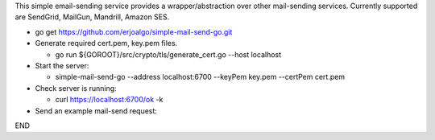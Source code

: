 This simple email-sending service provides a wrapper/abstraction over other mail-sending services. Currently supported are SendGrid, MailGun, Mandrill, Amazon SES.

- go get https://github.com/erjoalgo/simple-mail-send-go.git
- Generate required cert.pem, key.pem files.

  - go run ${GOROOT}/src/crypto/tls/generate_cert.go --host localhost
- Start the server:

  - simple-mail-send-go --address localhost:6700 --keyPem key.pem --certPem cert.pem 
- Check server is running:

  - curl https://localhost:6700/ok -k 

- Send an example mail-send request:

.. code:: python
	  curl -d @- -k https://localhost:6700/send <<END
	  {
		    "FromEmail": "me@example.com",
		    "ToEmails": ["you@example.com"],
		    "Subject":  "hola from simple-mail-send-go", 
		    "Credentials": {
			"mandrill": {"apikey":"<key>"},
			"mailgun": {"apikey":"<key>",
				    "domain":"<domain>"},
			"sendgrid": {
			    "user": "<user>", 
			    "passwd":  "<pass>"
			},
			"amazon": {"access-key-id":"<key>", "secret-access-key":"<key>"}
		    }
	}
END
